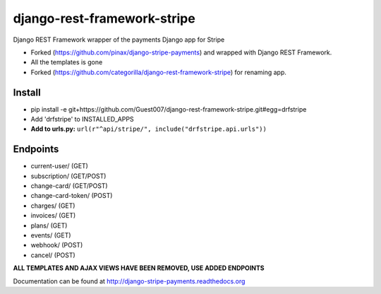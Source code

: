 ======================
django-rest-framework-stripe
======================

Django REST Framework wrapper of the payments Django app for Stripe

* Forked (https://github.com/pinax/django-stripe-payments) and wrapped with Django REST Framework.
* All the templates is gone
* Forked (https://github.com/categorilla/django-rest-framework-stripe) for renaming app.

Install
======================
* pip install -e git+https://github.com/Guest007/django-rest-framework-stripe.git#egg=drfstripe
* Add 'drfstripe' to INSTALLED_APPS
* **Add to urls.py:** ``url(r"^api/stripe/", include("drfstripe.api.urls"))``

Endpoints
======================
* current-user/ (GET)
* subscription/ (GET/POST)
* change-card/  (GET/POST)
* change-card-token/ (POST)
* charges/      (GET)
* invoices/     (GET)
* plans/        (GET)
* events/       (GET)
* webhook/      (POST)
* cancel/       (POST)

**ALL TEMPLATES AND AJAX VIEWS HAVE BEEN REMOVED, USE ADDED ENDPOINTS**

Documentation can be found at http://django-stripe-payments.readthedocs.org
